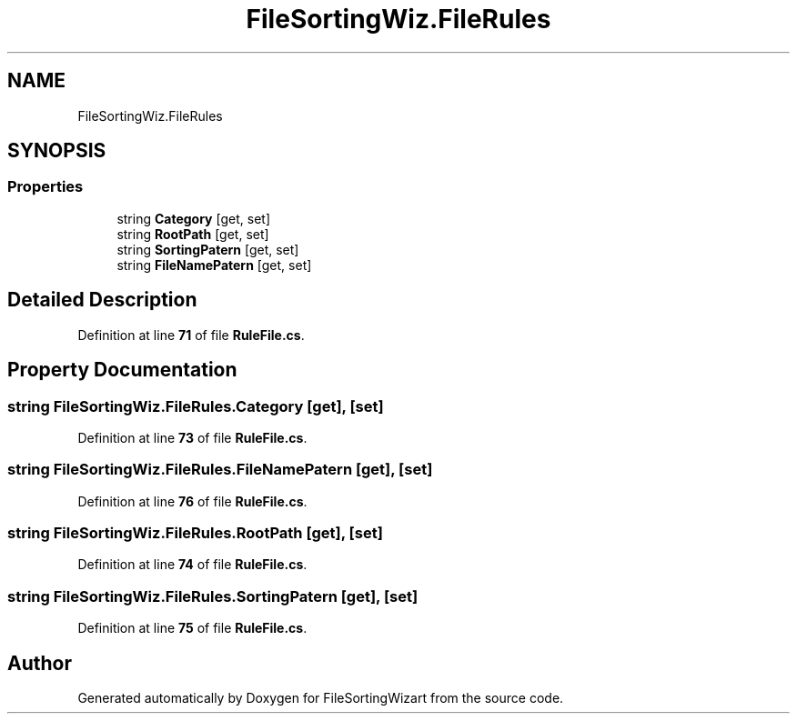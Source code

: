 .TH "FileSortingWiz.FileRules" 3 "Version 0.1.0" "FileSortingWizart" \" -*- nroff -*-
.ad l
.nh
.SH NAME
FileSortingWiz.FileRules
.SH SYNOPSIS
.br
.PP
.SS "Properties"

.in +1c
.ti -1c
.RI "string \fBCategory\fP\fR [get, set]\fP"
.br
.ti -1c
.RI "string \fBRootPath\fP\fR [get, set]\fP"
.br
.ti -1c
.RI "string \fBSortingPatern\fP\fR [get, set]\fP"
.br
.ti -1c
.RI "string \fBFileNamePatern\fP\fR [get, set]\fP"
.br
.in -1c
.SH "Detailed Description"
.PP 
Definition at line \fB71\fP of file \fBRuleFile\&.cs\fP\&.
.SH "Property Documentation"
.PP 
.SS "string FileSortingWiz\&.FileRules\&.Category\fR [get]\fP, \fR [set]\fP"

.PP
Definition at line \fB73\fP of file \fBRuleFile\&.cs\fP\&.
.SS "string FileSortingWiz\&.FileRules\&.FileNamePatern\fR [get]\fP, \fR [set]\fP"

.PP
Definition at line \fB76\fP of file \fBRuleFile\&.cs\fP\&.
.SS "string FileSortingWiz\&.FileRules\&.RootPath\fR [get]\fP, \fR [set]\fP"

.PP
Definition at line \fB74\fP of file \fBRuleFile\&.cs\fP\&.
.SS "string FileSortingWiz\&.FileRules\&.SortingPatern\fR [get]\fP, \fR [set]\fP"

.PP
Definition at line \fB75\fP of file \fBRuleFile\&.cs\fP\&.

.SH "Author"
.PP 
Generated automatically by Doxygen for FileSortingWizart from the source code\&.
